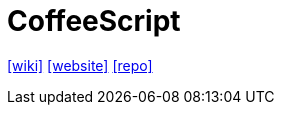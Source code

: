 = CoffeeScript
:toc: left
:url-wiki: https://en.wikipedia.org/wiki/CoffeeScript
:url-website: https://coffeescript.org/
:url-repo: https://github.com/jashkenas/coffeescript/

{url-wiki}[[wiki\]]
{url-website}[[website\]]
{url-repo}[[repo\]]